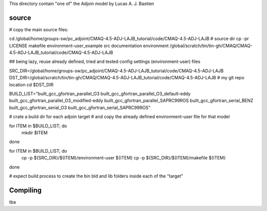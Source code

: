 

This directory contain "one of" the Adjoin model by Lucas A. J. Bastien

source
======

# copy the main source files:

cd /global/home/groups-sw/pc_adjoint/CMAQ-4.5-ADJ-LAJB_tutorial/code/CMAQ-4.5-ADJ-LAJB   # source dir
cp -pr LICENSE makefile environment-user_example src documentation environment /global/scratch/tin/tin-gh/CMAQ/CMAQ-4.5-ADJ-LAJB_tutorial/code/CMAQ-4.5-ADJ-LAJB


## being lazy, reuse already defined, tried and tested config settings (environment-user) files

SRC_DIR=/global/home/groups-sw/pc_adjoint/CMAQ-4.5-ADJ-LAJB_tutorial/code/CMAQ-4.5-ADJ-LAJB
DST_DIR=/global/scratch/tin/tin-gh/CMAQ/CMAQ-4.5-ADJ-LAJB_tutorial/code/CMAQ-4.5-ADJ-LAJB     # my git repo location
cd $DST_DIR

BUILD_LIST="built_gcc_gfortran_parallel_O3 built_gcc_gfortran_parallel_O3_default-eddy built_gcc_gfortran_parallel_O3_modified-eddy built_gcc_gfortran_parallel_SAPRC99ROS built_gcc_gfortran_serial_BENZ built_gcc_gfortran_serial_O3 built_gcc_gfortran_serial_SAPRC99ROS"


# crate a build dir for each adjoin target
# and copy the already defined environment-user file for that model

for ITEM in $BUILD_LIST; do
	mkdir $ITEM
done

for ITEM in $BUILD_LIST; do
	cp -p ${SRC_DIR}/${ITEM}/environment-user ${ITEM}
	cp -p ${SRC_DIR}/${ITEM}/makefile         ${ITEM}
done

# expect build process to create the bin bld and lib folders inside each of the "target"



Compiling
=========

tba
